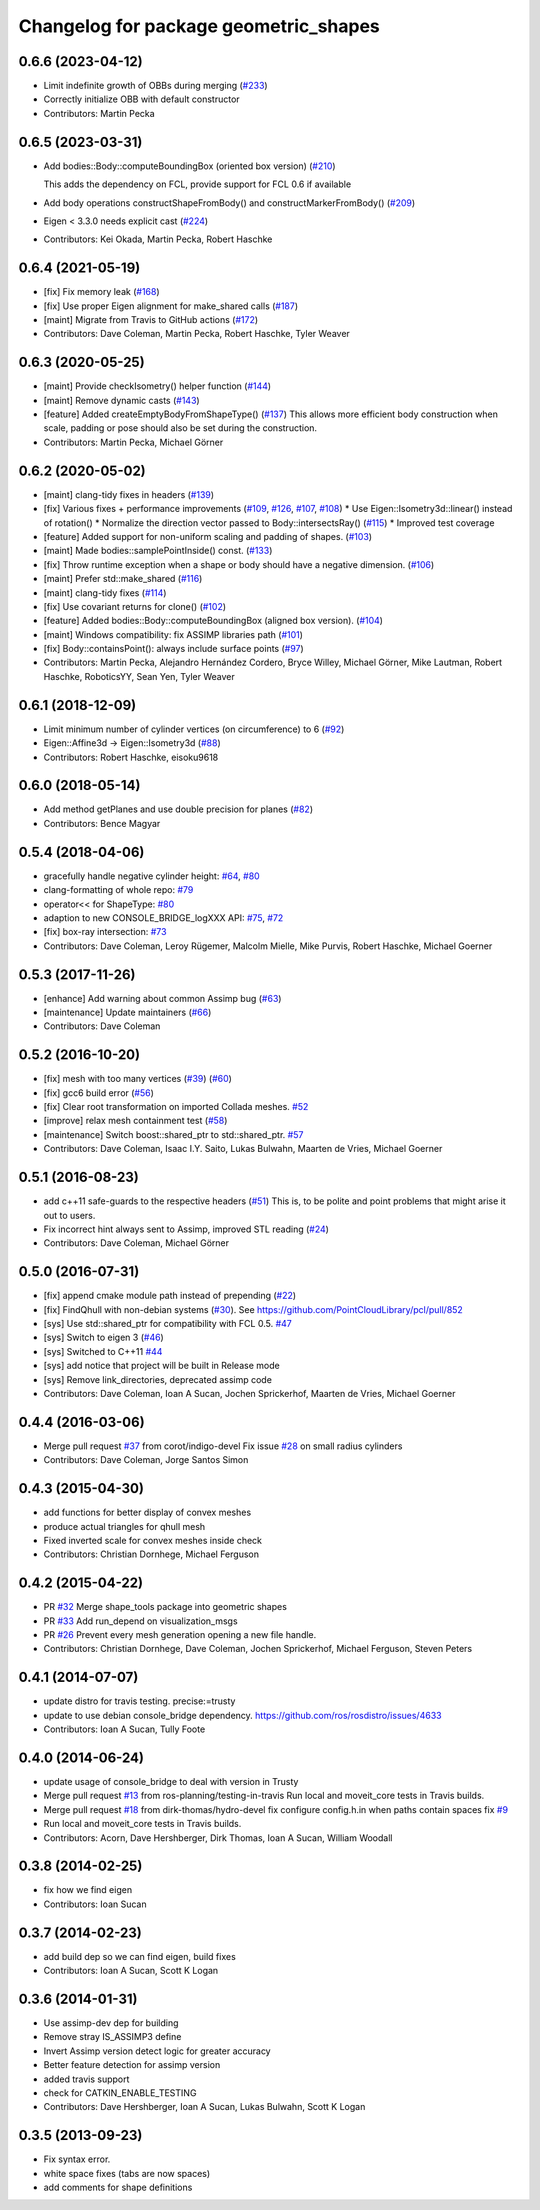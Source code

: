 ^^^^^^^^^^^^^^^^^^^^^^^^^^^^^^^^^^^^^^
Changelog for package geometric_shapes
^^^^^^^^^^^^^^^^^^^^^^^^^^^^^^^^^^^^^^

0.6.6 (2023-04-12)
------------------
* Limit indefinite growth of OBBs during merging (`#233 <https://github.com/ros-planning/geometric_shapes/issues/233>`_)
* Correctly initialize OBB with default constructor
* Contributors: Martin Pecka

0.6.5 (2023-03-31)
------------------
* Add bodies::Body::computeBoundingBox (oriented box version) (`#210 <https://github.com/ros-planning/geometric_shapes/issues/210>`_)

  This adds the dependency on FCL, provide support for FCL 0.6 if available
* Add body operations constructShapeFromBody() and constructMarkerFromBody() (`#209 <https://github.com/ros-planning/geometric_shapes/issues/209>`_)
* Eigen < 3.3.0 needs explicit cast (`#224 <https://github.com/ros-planning/geometric_shapes/issues/224>`_)
* Contributors: Kei Okada, Martin Pecka, Robert Haschke

0.6.4 (2021-05-19)
------------------
* [fix]   Fix memory leak (`#168 <https://github.com/ros-planning/geometric_shapes/issues/168>`_)
* [fix]   Use proper Eigen alignment for make_shared calls (`#187 <https://github.com/ros-planning/geometric_shapes/issues/187>`_)
* [maint] Migrate from Travis to GitHub actions (`#172 <https://github.com/ros-planning/geometric_shapes/issues/172>`_)
* Contributors: Dave Coleman, Martin Pecka, Robert Haschke, Tyler Weaver

0.6.3 (2020-05-25)
------------------
* [maint]   Provide checkIsometry() helper function (`#144 <https://github.com/ros-planning/geometric_shapes/issues/144>`_)
* [maint]   Remove dynamic casts (`#143 <https://github.com/ros-planning/geometric_shapes/issues/143>`_)
* [feature] Added createEmptyBodyFromShapeType() (`#137 <https://github.com/ros-planning/geometric_shapes/issues/137>`_)
  This allows more efficient body construction when scale, padding or pose should also be set during the construction.
* Contributors: Martin Pecka, Michael Görner

0.6.2 (2020-05-02)
------------------
* [maint]   clang-tidy fixes in headers (`#139 <https://github.com/ros-planning/geometric_shapes/issues/139>`_)
* [fix]     Various fixes + performance improvements (`#109 <https://github.com/ros-planning/geometric_shapes/issues/109>`_, `#126 <https://github.com/ros-planning/geometric_shapes/issues/126>`_, `#107 <https://github.com/ros-planning/geometric_shapes/issues/107>`_, `#108 <https://github.com/ros-planning/geometric_shapes/issues/108>`_)
  * Use Eigen::Isometry3d::linear() instead of rotation()
  * Normalize the direction vector passed to Body::intersectsRay() (`#115 <https://github.com/ros-planning/geometric_shapes/issues/115>`_)
  * Improved test coverage
* [feature] Added support for non-uniform scaling and padding of shapes. (`#103 <https://github.com/ros-planning/geometric_shapes/issues/103>`_)
* [maint]   Made bodies::samplePointInside() const. (`#133 <https://github.com/ros-planning/geometric_shapes/issues/133>`_)
* [fix]     Throw runtime exception when a shape or body should have a negative dimension. (`#106 <https://github.com/ros-planning/geometric_shapes/issues/106>`_)
* [maint]   Prefer std::make_shared (`#116 <https://github.com/ros-planning/geometric_shapes/issues/116>`_)
* [maint]   clang-tidy fixes (`#114 <https://github.com/ros-planning/geometric_shapes/issues/114>`_)
* [fix]     Use covariant returns for clone() (`#102 <https://github.com/ros-planning/geometric_shapes/issues/102>`_)
* [feature] Added bodies::Body::computeBoundingBox (aligned box version). (`#104 <https://github.com/ros-planning/geometric_shapes/issues/104>`_)
* [maint]   Windows compatibility: fix ASSIMP libraries path (`#101 <https://github.com/ros-planning/geometric_shapes/issues/101>`_)
* [fix]     Body::containsPoint(): always include surface points (`#97 <https://github.com/ros-planning/geometric_shapes/issues/97>`_)
* Contributors: Martin Pecka, Alejandro Hernández Cordero, Bryce Willey, Michael Görner, Mike Lautman, Robert Haschke, RoboticsYY, Sean Yen, Tyler Weaver

0.6.1 (2018-12-09)
------------------
* Limit minimum number of cylinder vertices (on circumference) to 6 (`#92 <https://github.com/ros-planning/geometric_shapes/issues/92>`_)
* Eigen::Affine3d -> Eigen::Isometry3d (`#88 <https://github.com/ros-planning/geometric_shapes/issues/88>`_)
* Contributors: Robert Haschke, eisoku9618

0.6.0 (2018-05-14)
------------------
* Add method getPlanes and use double precision for planes (`#82 <https://github.com/ros-planning/geometric_shapes/issues/82>`_)
* Contributors: Bence Magyar

0.5.4 (2018-04-06)
------------------
* gracefully handle negative cylinder height: `#64 <https://github.com/ros-planning/geometric_shapes/issues/64>`_, `#80 <https://github.com/ros-planning/geometric_shapes/issues/80>`_
* clang-formatting of whole repo: `#79 <https://github.com/ros-planning/geometric_shapes/issues/79>`_
* operator<< for ShapeType: `#80 <https://github.com/ros-planning/geometric_shapes/issues/80>`_
* adaption to new CONSOLE_BRIDGE_logXXX API: `#75 <https://github.com/ros-planning/geometric_shapes/issues/75>`_, `#72 <https://github.com/ros-planning/geometric_shapes/issues/72>`_
* [fix] box-ray intersection: `#73 <https://github.com/ros-planning/geometric_shapes/issues/73>`_
* Contributors: Dave Coleman, Leroy Rügemer, Malcolm Mielle, Mike Purvis, Robert Haschke, Michael Goerner

0.5.3 (2017-11-26)
------------------
* [enhance] Add warning about common Assimp bug (`#63 <https://github.com/ros-planning/geometric_shapes/issues/63>`_)
* [maintenance] Update maintainers (`#66 <https://github.com/ros-planning/geometric_shapes/issues/66>`_)
* Contributors: Dave Coleman

0.5.2 (2016-10-20)
------------------
* [fix] mesh with too many vertices (`#39 <https://github.com/ros-planning/geometric_shapes/issues/39>`_) (`#60 <https://github.com/ros-planning/geometric_shapes/issues/60>`_)
* [fix] gcc6 build error (`#56 <https://github.com/ros-planning/geometric_shapes/issues/56>`_)
* [fix] Clear root transformation on imported Collada meshes. `#52 <https://github.com/ros-planning/geometric_shapes/issues/52>`_
* [improve] relax mesh containment test (`#58 <https://github.com/ros-planning/geometric_shapes/issues/58>`_)
* [maintenance] Switch boost::shared_ptr to std::shared_ptr. `#57 <https://github.com/ros-planning/geometric_shapes/pull/57>`_
* Contributors: Dave Coleman, Isaac I.Y. Saito, Lukas Bulwahn, Maarten de Vries, Michael Goerner

0.5.1 (2016-08-23)
------------------
* add c++11 safe-guards to the respective headers (`#51 <https://github.com/ros-planning/geometric_shapes/issues/51>`_)
  This is, to be polite and point problems that might arise it out to users.
* Fix incorrect hint always sent to Assimp, improved STL reading (`#24 <https://github.com/ros-planning/geometric_shapes/issues/24>`_)
* Contributors: Dave Coleman, Michael Görner

0.5.0 (2016-07-31)
------------------
* [fix] append cmake module path instead of prepending (`#22 <https://github.com/ros-planning/geometric_shapes/issues/22>`_)
* [fix] FindQhull with non-debian systems (`#30 <https://github.com/ros-planning/geometric_shapes/issues/30>`_). See https://github.com/PointCloudLibrary/pcl/pull/852
* [sys] Use std::shared_ptr for compatibility with FCL 0.5. `#47 <https://github.com/ros-planning/geometric_shapes/issues/47>`_
* [sys] Switch to eigen 3 (`#46 <https://github.com/ros-planning/geometric_shapes/issues/46>`_)
* [sys] Switched to C++11 `#44 <https://github.com/ros-planning/geometric_shapes/issues/44>`_
* [sys] add notice that project will be built in Release mode
* [sys] Remove link_directories, deprecated assimp code
* Contributors: Dave Coleman, Ioan A Sucan, Jochen Sprickerhof, Maarten de Vries, Michael Goerner

0.4.4 (2016-03-06)
------------------
* Merge pull request `#37 <https://github.com/ros-planning/geometric_shapes/issues/37>`_ from corot/indigo-devel
  Fix issue `#28 <https://github.com/ros-planning/geometric_shapes/issues/28>`_ on small radius cylinders
* Contributors: Dave Coleman, Jorge Santos Simon

0.4.3 (2015-04-30)
------------------
* add functions for better display of convex meshes
* produce actual triangles for qhull mesh
* Fixed inverted scale for convex meshes inside check
* Contributors: Christian Dornhege, Michael Ferguson

0.4.2 (2015-04-22)
------------------
* PR `#32 <https://github.com/ros-planning/geometric_shapes/issues/32>`_
  Merge shape_tools package into geometric shapes
* PR `#33 <https://github.com/ros-planning/geometric_shapes/issues/33>`_
  Add run_depend on visualization_msgs
* PR `#26 <https://github.com/ros-planning/geometric_shapes/issues/26>`_
  Prevent every mesh generation opening a new file handle.
* Contributors: Christian Dornhege, Dave Coleman, Jochen Sprickerhof, Michael Ferguson, Steven Peters

0.4.1 (2014-07-07)
------------------
* update distro for travis testing. precise:=trusty
* update to use debian console_bridge dependency. https://github.com/ros/rosdistro/issues/4633
* Contributors: Ioan A Sucan, Tully Foote

0.4.0 (2014-06-24)
------------------
* update usage of console_bridge to deal with version in Trusty
* Merge pull request `#13 <https://github.com/ros-planning/geometric_shapes/issues/13>`_ from ros-planning/testing-in-travis
  Run local and moveit_core tests in Travis builds.
* Merge pull request `#18 <https://github.com/ros-planning/geometric_shapes/issues/18>`_ from dirk-thomas/hydro-devel
  fix configure config.h.in when paths contain spaces fix `#9 <https://github.com/ros-planning/geometric_shapes/issues/9>`_
* Run local and moveit_core tests in Travis builds.
* Contributors: Acorn, Dave Hershberger, Dirk Thomas, Ioan A Sucan, William Woodall

0.3.8 (2014-02-25)
------------------
* fix how we find eigen
* Contributors: Ioan Sucan

0.3.7 (2014-02-23)
------------------
* add build dep so we can find eigen, build fixes
* Contributors: Ioan A Sucan, Scott K Logan

0.3.6 (2014-01-31)
------------------
* Use assimp-dev dep for building
* Remove stray IS_ASSIMP3 define
* Invert Assimp version detect logic for greater accuracy
* Better feature detection for assimp version
* added travis support
* check for CATKIN_ENABLE_TESTING
* Contributors: Dave Hershberger, Ioan A Sucan, Lukas Bulwahn, Scott K Logan

0.3.5 (2013-09-23)
------------------
* Fix syntax error.
* white space fixes (tabs are now spaces)
* add comments for shape definitions
